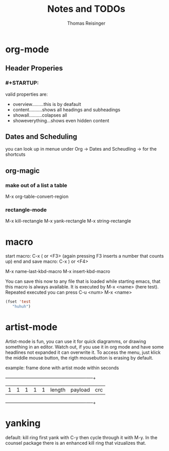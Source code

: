 #+STARTUP: overview
#+TITLE: Notes and TODOs
#+AUTHOR: Thomas Reisinger

* org-mode
** Header Properies
*** #+STARTUP:
    valid properties are:
    - overview.........this is by deafault
    - content..........shows all headings and subheadings
    - showall..........colapses all
    - showeverything...shows even hidden content
** Dates and Scheduling
   you can look up in menue under Org -> Dates and Scheudling -> for
   the shortcuts

** org-magic
*** make out of a list a table
    M-x org-table-convert-region
*** rectangle-mode
    M-x kill-rectangle
    M-x yank-rectangle
    M-x string-rectangle

* macro
  start macro: C-x ( or <F3> (again pressing F3 inserts a number that counts up)
  end and save macro:   C-x ) or <F4>

  M-x name-last-kbd-macro
  M-x insert-kbd-macro

  You can save this now to any file that is loaded while starting
  emacs, that this macro is always available.
  It is executed by M-x <name> (here test).
  Repeated executed you can press C-u <num> M-x <name>
#+BEGIN_SRC emacs-lisp
(fset 'test
   "huhuh")
#+END_SRC
* artist-mode
  Artist-mode is fun, you can use it for quick diagramms, or drawing
  something in an editor. Watch out, if you use it in org mode and
  have some headlines not expanded it can overwrite it. To access the
  menu, just klick the middle mouse button, the rigth mousebutton is
  erasing by default.

  example: frame done with artist mode within seconds
  +---+---+---+---+---+-----------------+----------------------+-----+
  | 1 | 1 | 1 | 1 | 1 |    length       |       payload        | crc |
  +---+---+---+---+---+-----------------+----------------------+-----+
* yanking
  default: kill ring first yank with C-y then cycle through it with
  M-y. In the counsel package there is an enhanced kill ring that
  vizualizes that.
